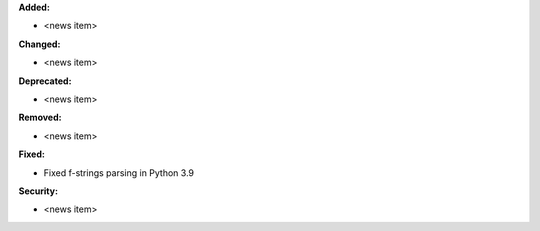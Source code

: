 **Added:**

* <news item>

**Changed:**

* <news item>

**Deprecated:**

* <news item>

**Removed:**

* <news item>

**Fixed:**

* Fixed f-strings parsing in Python 3.9

**Security:**

* <news item>
